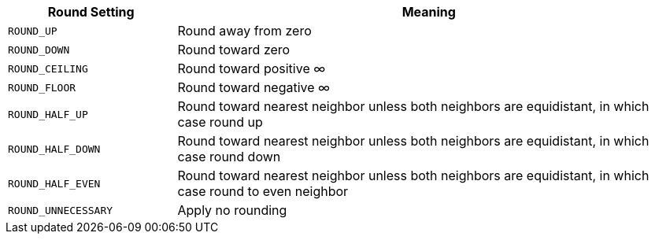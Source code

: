 [cols="1,3"]
|===
|Round Setting|Meaning

|`ROUND_UP`|Round away from zero
|`ROUND_DOWN`|Round toward zero
|`ROUND_CEILING`|Round toward positive ∞
|`ROUND_FLOOR`|Round toward negative ∞
|`ROUND_HALF_UP`|Round toward nearest neighbor unless both neighbors are equidistant, in which case round up
|`ROUND_HALF_DOWN`|Round toward nearest neighbor unless both neighbors are equidistant, in which case round down
|`ROUND_HALF_EVEN`|Round toward nearest neighbor unless both neighbors are equidistant, in which case round to even neighbor
|`ROUND_UNNECESSARY`|Apply no rounding
|===